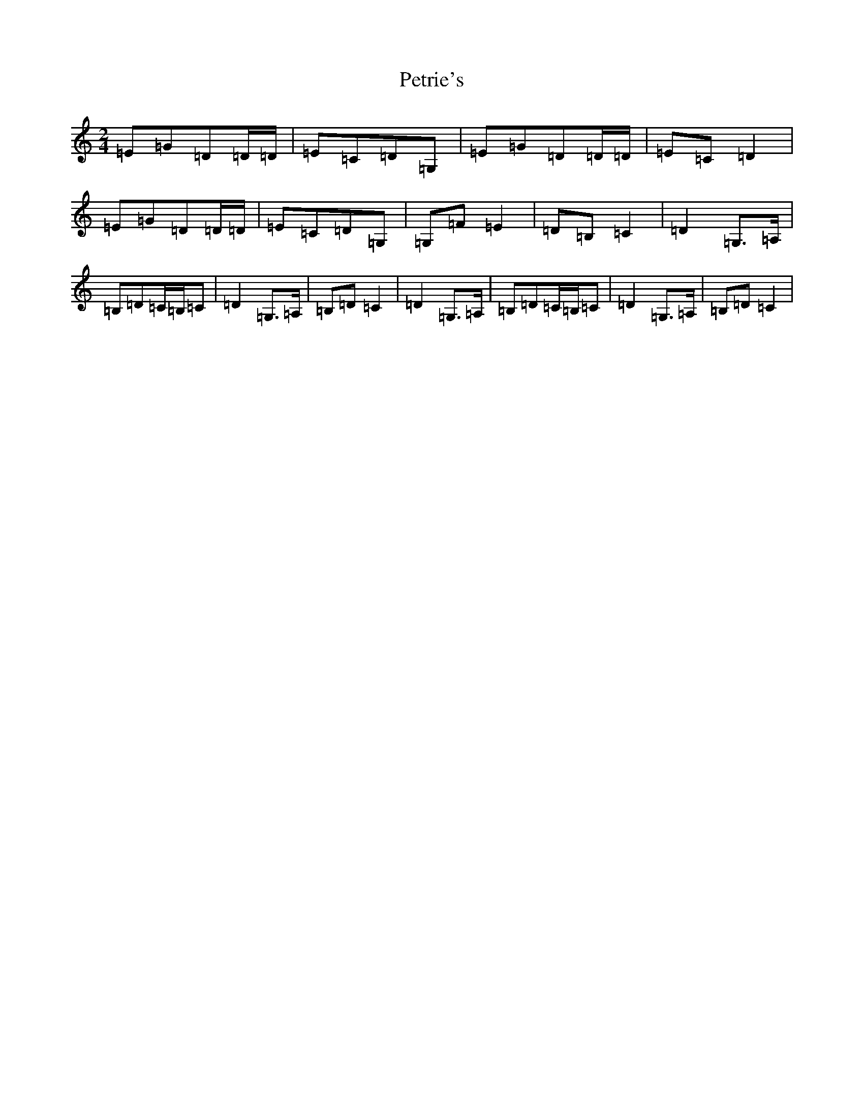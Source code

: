 X: 16971
T: Petrie's
S: https://thesession.org/tunes/5568#setting5568
R: polka
M:2/4
L:1/8
K: C Major
=E=G=D=D/2=D/2|=E=C=D=G,|=E=G=D=D/2=D/2|=E=C=D2|=E=G=D=D/2=D/2|=E=C=D=G,|=G,=F=E2|=D=B,=C2|=D2=G,>=A,|=B,=D=C/2=B,/2=C|=D2=G,>=A,|=B,=D=C2|=D2=G,>=A,|=B,=D=C/2=B,/2=C|=D2=G,>=A,|=B,=D=C2|